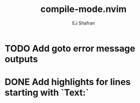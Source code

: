 #+title: compile-mode.nvim
#+author: EJ Shafran

* TODO Add goto error message outputs
* DONE Add highlights for lines starting with `Text:`
  CLOSED: [2023-10-17 Tue 03:13]

